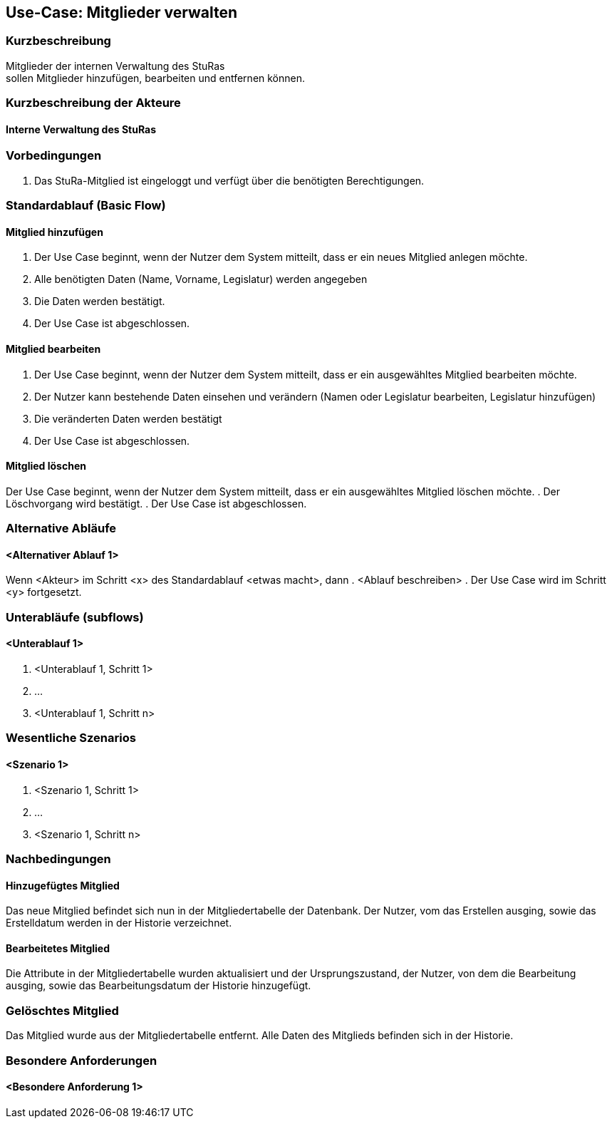 //Nutzen Sie dieses Template als Grundlage für die Spezifikation *einzelner* Use-Cases. Diese lassen sich dann per Include in das Use-Case Model Dokument einbinden (siehe Beispiel dort).
== Use-Case: Mitglieder verwalten


===	Kurzbeschreibung
Mitglieder der internen Verwaltung des StuRas +
sollen Mitglieder hinzufügen, bearbeiten und entfernen können.

===	Kurzbeschreibung der Akteure
==== Interne Verwaltung des StuRas

=== Vorbedingungen
//Vorbedingungen müssen erfüllt, damit der Use Case beginnen kann, z.B. Benutzer ist angemeldet, Warenkorb ist nicht leer...
. Das StuRa-Mitglied ist eingeloggt und verfügt über die benötigten Berechtigungen.

=== Standardablauf (Basic Flow)
//Der Standardablauf definiert die Schritte für den Erfolgsfall ("Happy Path")

==== Mitglied hinzufügen
. Der Use Case beginnt, wenn der Nutzer dem System mitteilt, dass er ein neues Mitglied anlegen möchte.
. Alle benötigten Daten (Name, Vorname, Legislatur) werden angegeben
. Die Daten werden bestätigt.
. Der Use Case ist abgeschlossen.

==== Mitglied bearbeiten
. Der Use Case beginnt, wenn der Nutzer dem System mitteilt, dass er ein ausgewähltes Mitglied bearbeiten möchte.
. Der Nutzer kann bestehende Daten einsehen und verändern (Namen oder Legislatur bearbeiten, Legislatur hinzufügen)
. Die veränderten Daten werden bestätigt
. Der Use Case ist abgeschlossen.

==== Mitglied löschen
Der Use Case beginnt, wenn der Nutzer dem System mitteilt, dass er ein ausgewähltes Mitglied löschen möchte.
. Der Löschvorgang wird bestätigt.
. Der Use Case ist abgeschlossen.

=== Alternative Abläufe
//Nutzen Sie alternative Abläufe für Fehlerfälle, Ausnahmen und Erweiterungen zum Standardablauf
==== <Alternativer Ablauf 1>
Wenn <Akteur> im Schritt <x> des Standardablauf <etwas macht>, dann
. <Ablauf beschreiben>
. Der Use Case wird im Schritt <y> fortgesetzt.

=== Unterabläufe (subflows)
//Nutzen Sie Unterabläufe, um wiederkehrende Schritte auszulagern

==== <Unterablauf 1>
. <Unterablauf 1, Schritt 1>
. …
. <Unterablauf 1, Schritt n>

=== Wesentliche Szenarios
//Szenarios sind konkrete Instanzen eines Use Case, d.h. mit einem konkreten Akteur und einem konkreten Durchlauf der o.g. Flows. Szenarios können als Vorstufe für die Entwicklung von Flows und/oder zu deren Validierung verwendet werden.
==== <Szenario 1>
. <Szenario 1, Schritt 1>
. 	…
. <Szenario 1, Schritt n>

===	Nachbedingungen
//Nachbedingungen beschreiben das Ergebnis des Use Case, z.B. einen bestimmten Systemzustand.
==== Hinzugefügtes Mitglied
Das neue Mitglied befindet sich nun in der Mitgliedertabelle der Datenbank. Der Nutzer, vom das Erstellen ausging, sowie das Erstelldatum werden in der Historie verzeichnet.

==== Bearbeitetes Mitglied
Die Attribute in der Mitgliedertabelle wurden aktualisiert und der Ursprungszustand, der Nutzer, von dem die Bearbeitung ausging, sowie das Bearbeitungsdatum der Historie hinzugefügt.

=== Gelöschtes Mitglied
Das Mitglied wurde aus der Mitgliedertabelle entfernt. Alle Daten des Mitglieds befinden sich in der Historie.

=== Besondere Anforderungen
//Besondere Anforderungen können sich auf nicht-funktionale Anforderungen wie z.B. einzuhaltende Standards, Qualitätsanforderungen oder Anforderungen an die Benutzeroberfläche beziehen.
==== <Besondere Anforderung 1>
